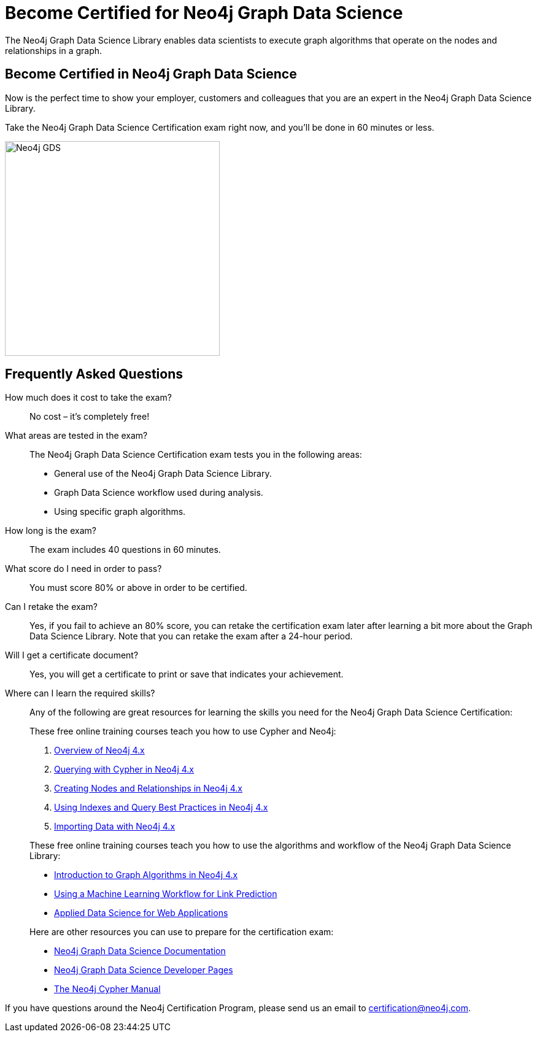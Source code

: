 = Become Certified for Neo4j Graph Data Science
:page-layout: training-certification
:page-certification-id: rmq60244152a8a26
:page-toclevels: -1

The Neo4j Graph Data Science Library enables data scientists to execute graph algorithms that operate on the nodes and relationships in a graph.

== Become Certified in Neo4j Graph Data Science

Now is the perfect time to show your employer, customers and colleagues that you are an expert in the Neo4j Graph Data Science Library.

Take the Neo4j Graph Data Science Certification exam right now, and you’ll be done in 60 minutes or less.

image::https://dist.neo4j.com/wp-content/uploads/20210212123424/Neo4j_GDS.png[width=350px]

== Frequently Asked Questions

How much does it cost to take the exam?::
No cost – it’s completely free!

What areas are tested in the exam?::
The Neo4j Graph Data Science Certification exam tests you in the following areas:
+
- General use of the Neo4j Graph Data Science Library.
- Graph Data Science workflow used during analysis.
- Using specific graph algorithms.

How long is the exam?::
The exam includes 40 questions in 60 minutes.

What score do I need in order to pass?::
You must score 80% or above in order to be certified.

Can I retake the exam?::
Yes, if you fail to achieve an 80% score, you can retake the certification exam later after learning a bit more about the Graph Data Science Library. Note that you can retake the exam after a 24-hour period.

Will I get a certificate document?::
Yes, you will get a certificate to print or save that indicates your achievement.

Where can I learn the required skills?::
Any of the following are great resources for learning the skills you need for the Neo4j Graph Data Science Certification:
+
--
These free online training courses teach you how to use Cypher and Neo4j:

. https://neo4j.com/graphacademy/training-overview-40/enrollment/[Overview of Neo4j 4.x]
. https://neo4j.com/graphacademy/training-querying-40/enrollment/[Querying with Cypher in Neo4j 4.x]
. https://neo4j.com/graphacademy/training-updating-40/enrollment/[Creating Nodes and Relationships in Neo4j 4.x]
. https://neo4j.com/graphacademy/training-best-practices-40/enrollment/[Using Indexes and Query Best Practices in Neo4j 4.x]
. https://neo4j.com/graphacademy/training-importing-data-40/enrollment/[Importing Data with Neo4j 4.x]

These free online training courses teach you how to use the algorithms and workflow of the Neo4j Graph Data Science Library:

- https://neo4j.com/graphacademy/training-iga-40/enrollment/[Introduction to Graph Algorithms in Neo4j 4.x]
- https://neo4j.com/graphacademy/training-gdsds-40/enrollment/[Using a Machine Learning Workflow for Link Prediction]
- https://neo4j.com/graphacademy/training-gdsaa-40/enrollment/[Applied Data Science for Web Applications]

Here are other resources you can use to prepare for the certification exam:

- https://neo4j.com/docs/graph-data-science/current/[Neo4j Graph Data Science Documentation]
- https://neo4j.com/developer/graph-data-science/[Neo4j Graph Data Science Developer Pages]
- https://neo4j.com/docs/cypher-manual/current/[The Neo4j Cypher Manual]
--

If you have questions around the Neo4j Certification Program, please send us an email to certification@neo4j.com.
